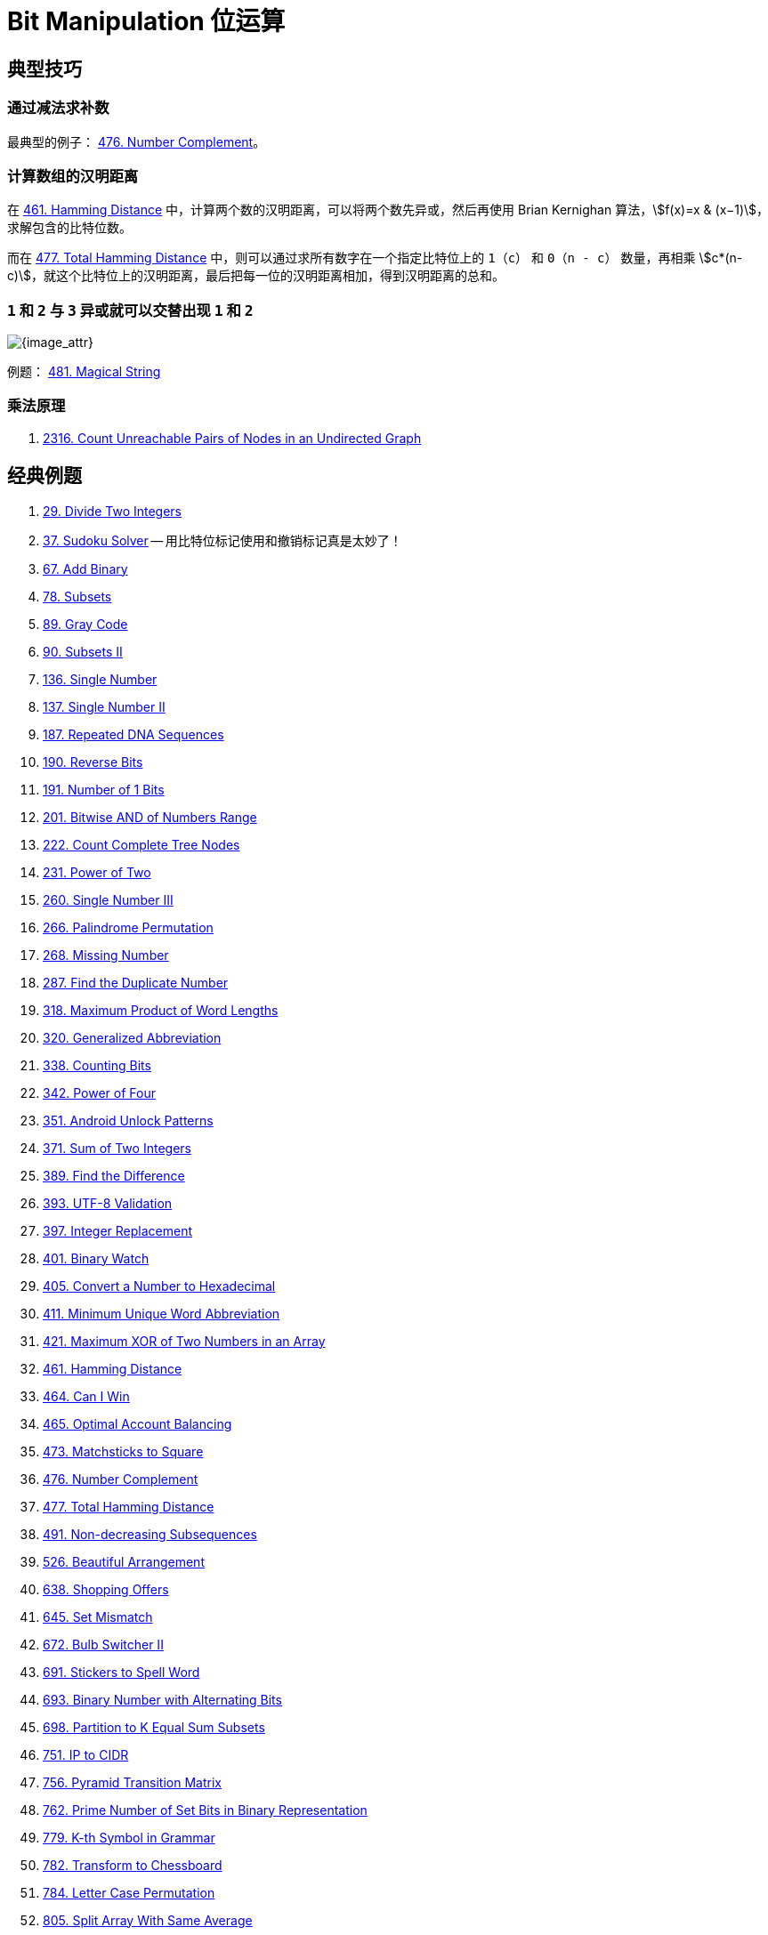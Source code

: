 [#0000-28-bit-manipulation]
= Bit Manipulation 位运算

== 典型技巧

=== 通过减法求补数

最典型的例子： xref:0476-number-complement.adoc[476. Number Complement]。

=== 计算数组的汉明距离

在 xref:0461-hamming-distance.adoc[461. Hamming Distance] 中，计算两个数的汉明距离，可以将两个数先异或，然后再使用 Brian Kernighan 算法，stem:[f(x)=x & (x−1)]，求解包含的比特位数。

而在 xref:0477-total-hamming-distance.adoc[477. Total Hamming Distance] 中，则可以通过求所有数字在一个指定比特位上的 `1`（`c`） 和 `0`（`n - c`） 数量，再相乘 stem:[c*(n-c)]，就这个比特位上的汉明距离，最后把每一位的汉明距离相加，得到汉明距离的总和。

=== `1` 和 `2` 与 `3` 异或就可以交替出现 `1` 和 `2`

image::images/0481-18.png[{image_attr}]

例题： xref:0481-magical-string.adoc[481. Magical String]

=== 乘法原理

. xref:2316-count-unreachable-pairs-of-nodes-in-an-undirected-graph.adoc[2316. Count Unreachable Pairs of Nodes in an Undirected Graph]

== 经典例题

. xref:0029-divide-two-integers.adoc[29. Divide Two Integers]
. xref:0037-sudoku-solver.adoc[37. Sudoku Solver] -- 用比特位标记使用和撤销标记真是太妙了！
. xref:0067-add-binary.adoc[67. Add Binary]
. xref:0078-subsets.adoc[78. Subsets]
. xref:0089-gray-code.adoc[89. Gray Code]
. xref:0090-subsets-ii.adoc[90. Subsets II]
. xref:0136-single-number.adoc[136. Single Number]
. xref:0137-single-number-ii.adoc[137. Single Number II]
. xref:0187-repeated-dna-sequences.adoc[187. Repeated DNA Sequences]
. xref:0190-reverse-bits.adoc[190. Reverse Bits]
. xref:0191-number-of-1-bits.adoc[191. Number of 1 Bits]
. xref:0201-bitwise-and-of-numbers-range.adoc[201. Bitwise AND of Numbers Range]
. xref:0222-count-complete-tree-nodes.adoc[222. Count Complete Tree Nodes]
. xref:0231-power-of-two.adoc[231. Power of Two]
. xref:0260-single-number-iii.adoc[260. Single Number III]
. xref:0266-palindrome-permutation.adoc[266. Palindrome Permutation]
. xref:0268-missing-number.adoc[268. Missing Number]
. xref:0287-find-the-duplicate-number.adoc[287. Find the Duplicate Number]
. xref:0318-maximum-product-of-word-lengths.adoc[318. Maximum Product of Word Lengths]
. xref:0320-generalized-abbreviation.adoc[320. Generalized Abbreviation]
. xref:0338-counting-bits.adoc[338. Counting Bits]
. xref:0342-power-of-four.adoc[342. Power of Four]
. xref:0351-android-unlock-patterns.adoc[351. Android Unlock Patterns]
. xref:0371-sum-of-two-integers.adoc[371. Sum of Two Integers]
. xref:0389-find-the-difference.adoc[389. Find the Difference]
. xref:0393-utf-8-validation.adoc[393. UTF-8 Validation]
. xref:0397-integer-replacement.adoc[397. Integer Replacement]
. xref:0401-binary-watch.adoc[401. Binary Watch]
. xref:0405-convert-a-number-to-hexadecimal.adoc[405. Convert a Number to Hexadecimal]
. xref:0411-minimum-unique-word-abbreviation.adoc[411. Minimum Unique Word Abbreviation]
. xref:0421-maximum-xor-of-two-numbers-in-an-array.adoc[421. Maximum XOR of Two Numbers in an Array]
. xref:0461-hamming-distance.adoc[461. Hamming Distance]
. xref:0464-can-i-win.adoc[464. Can I Win]
. xref:0465-optimal-account-balancing.adoc[465. Optimal Account Balancing]
. xref:0473-matchsticks-to-square.adoc[473. Matchsticks to Square]
. xref:0476-number-complement.adoc[476. Number Complement]
. xref:0477-total-hamming-distance.adoc[477. Total Hamming Distance]
. xref:0491-non-decreasing-subsequences.adoc[491. Non-decreasing Subsequences]
. xref:0526-beautiful-arrangement.adoc[526. Beautiful Arrangement]
. xref:0638-shopping-offers.adoc[638. Shopping Offers]
. xref:0645-set-mismatch.adoc[645. Set Mismatch]
. xref:0672-bulb-switcher-ii.adoc[672. Bulb Switcher II]
. xref:0691-stickers-to-spell-word.adoc[691. Stickers to Spell Word]
. xref:0693-binary-number-with-alternating-bits.adoc[693. Binary Number with Alternating Bits]
. xref:0698-partition-to-k-equal-sum-subsets.adoc[698. Partition to K Equal Sum Subsets]
. xref:0751-ip-to-cidr.adoc[751. IP to CIDR]
. xref:0756-pyramid-transition-matrix.adoc[756. Pyramid Transition Matrix]
. xref:0762-prime-number-of-set-bits-in-binary-representation.adoc[762. Prime Number of Set Bits in Binary Representation]
. xref:0779-k-th-symbol-in-grammar.adoc[779. K-th Symbol in Grammar]
. xref:0782-transform-to-chessboard.adoc[782. Transform to Chessboard]
. xref:0784-letter-case-permutation.adoc[784. Letter Case Permutation]
. xref:0805-split-array-with-same-average.adoc[805. Split Array With Same Average]
. xref:0810-chalkboard-xor-game.adoc[810. Chalkboard XOR Game]
. xref:0832-flipping-an-image.adoc[832. Flipping an Image]
. xref:0847-shortest-path-visiting-all-nodes.adoc[847. Shortest Path Visiting All Nodes]
. xref:0861-score-after-flipping-matrix.adoc[861. Score After Flipping Matrix]
. xref:0864-shortest-path-to-get-all-keys.adoc[864. Shortest Path to Get All Keys]
. xref:0868-binary-gap.adoc[868. Binary Gap]
. xref:0898-bitwise-ors-of-subarrays.adoc[898. Bitwise ORs of Subarrays]
. xref:0943-find-the-shortest-superstring.adoc[943. Find the Shortest Superstring]
. xref:0957-prison-cells-after-n-days.adoc[957. Prison Cells After N Days]
. xref:0980-unique-paths-iii.adoc[980. Unique Paths III]
. xref:0982-triples-with-bitwise-and-equal-to-zero.adoc[982. Triples with Bitwise AND Equal To Zero]
. xref:0995-minimum-number-of-k-consecutive-bit-flips.adoc[995. Minimum Number of K Consecutive Bit Flips]
. xref:0996-number-of-squareful-arrays.adoc[996. Number of Squareful Arrays]
. xref:1009-complement-of-base-10-integer.adoc[1009. Complement of Base 10 Integer]
. xref:1018-binary-prefix-divisible-by-5.adoc[1018. Binary Prefix Divisible By 5]
. xref:1066-campus-bikes-ii.adoc[1066. Campus Bikes II]
. xref:1125-smallest-sufficient-team.adoc[1125. Smallest Sufficient Team]
. xref:1177-can-make-palindrome-from-substring.adoc[1177. Can Make Palindrome from Substring]
. xref:1178-number-of-valid-words-for-each-puzzle.adoc[1178. Number of Valid Words for Each Puzzle]
. xref:1238-circular-permutation-in-binary-representation.adoc[1238. Circular Permutation in Binary Representation]
. xref:1239-maximum-length-of-a-concatenated-string-with-unique-characters.adoc[1239. Maximum Length of a Concatenated String with Unique Characters]
. xref:1255-maximum-score-words-formed-by-letters.adoc[1255. Maximum Score Words Formed by Letters]
. xref:1256-encode-number.adoc[1256. Encode Number]
. xref:1284-minimum-number-of-flips-to-convert-binary-matrix-to-zero-matrix.adoc[1284. Minimum Number of Flips to Convert Binary Matrix to Zero Matrix]
. xref:1310-xor-queries-of-a-subarray.adoc[1310. XOR Queries of a Subarray]
. xref:1318-minimum-flips-to-make-a-or-b-equal-to-c.adoc[1318. Minimum Flips to Make a OR b Equal to c]
. xref:1342-number-of-steps-to-reduce-a-number-to-zero.adoc[1342. Number of Steps to Reduce a Number to Zero]
. xref:1349-maximum-students-taking-exam.adoc[1349. Maximum Students Taking Exam]
. xref:1356-sort-integers-by-the-number-of-1-bits.adoc[1356. Sort Integers by The Number of 1 Bits]
. xref:1371-find-the-longest-substring-containing-vowels-in-even-counts.adoc[1371. Find the Longest Substring Containing Vowels in Even Counts]
. xref:1386-cinema-seat-allocation.adoc[1386. Cinema Seat Allocation]
. xref:1404-number-of-steps-to-reduce-a-number-in-binary-representation-to-one.adoc[1404. Number of Steps to Reduce a Number in Binary Representation to One]
. xref:1434-number-of-ways-to-wear-different-hats-to-each-other.adoc[1434. Number of Ways to Wear Different Hats to Each Other]
. xref:1442-count-triplets-that-can-form-two-arrays-of-equal-xor.adoc[1442. Count Triplets That Can Form Two Arrays of Equal XOR]
. xref:1457-pseudo-palindromic-paths-in-a-binary-tree.adoc[1457. Pseudo-Palindromic Paths in a Binary Tree]
. xref:1461-check-if-a-string-contains-all-binary-codes-of-size-k.adoc[1461. Check If a String Contains All Binary Codes of Size K]
. xref:1486-xor-operation-in-an-array.adoc[1486. XOR Operation in an Array]
. xref:1494-parallel-courses-ii.adoc[1494. Parallel Courses II]
. xref:1506-find-root-of-n-ary-tree.adoc[1506. Find Root of N-Ary Tree]
. xref:1521-find-a-value-of-a-mysterious-function-closest-to-target.adoc[1521. Find a Value of a Mysterious Function Closest to Target]
. xref:1525-number-of-good-ways-to-split-a-string.adoc[1525. Number of Good Ways to Split a String]
. xref:1542-find-longest-awesome-substring.adoc[1542. Find Longest Awesome Substring]
. xref:1558-minimum-numbers-of-function-calls-to-make-target-array.adoc[1558. Minimum Numbers of Function Calls to Make Target Array]
. xref:1595-minimum-cost-to-connect-two-groups-of-points.adoc[1595. Minimum Cost to Connect Two Groups of Points]
. xref:1601-maximum-number-of-achievable-transfer-requests.adoc[1601. Maximum Number of Achievable Transfer Requests]
. xref:1611-minimum-one-bit-operations-to-make-integers-zero.adoc[1611. Minimum One Bit Operations to Make Integers Zero]
. xref:1617-count-subtrees-with-max-distance-between-cities.adoc[1617. Count Subtrees With Max Distance Between Cities]
. xref:1655-distribute-repeating-integers.adoc[1655. Distribute Repeating Integers]
. xref:1659-maximize-grid-happiness.adoc[1659. Maximize Grid Happiness]
. xref:1680-concatenation-of-consecutive-binary-numbers.adoc[1680. Concatenation of Consecutive Binary Numbers]
. xref:1681-minimum-incompatibility.adoc[1681. Minimum Incompatibility]
. xref:1684-count-the-number-of-consistent-strings.adoc[1684. Count the Number of Consistent Strings]
. xref:1707-maximum-xor-with-an-element-from-array.adoc[1707. Maximum XOR With an Element From Array]
. xref:1720-decode-xored-array.adoc[1720. Decode XORed Array]
. xref:1723-find-minimum-time-to-finish-all-jobs.adoc[1723. Find Minimum Time to Finish All Jobs]
. xref:1734-decode-xored-permutation.adoc[1734. Decode XORed Permutation]
. xref:1738-find-kth-largest-xor-coordinate-value.adoc[1738. Find Kth Largest XOR Coordinate Value]
. xref:1755-closest-subsequence-sum.adoc[1755. Closest Subsequence Sum]
. xref:1763-longest-nice-substring.adoc[1763. Longest Nice Substring]
. xref:1787-make-the-xor-of-all-segments-equal-to-zero.adoc[1787. Make the XOR of All Segments Equal to Zero]
. xref:1799-maximize-score-after-n-operations.adoc[1799. Maximize Score After N Operations]
. xref:1803-count-pairs-with-xor-in-a-range.adoc[1803. Count Pairs With XOR in a Range]
. xref:1815-maximum-number-of-groups-getting-fresh-donuts.adoc[1815. Maximum Number of Groups Getting Fresh Donuts]
. xref:1829-maximum-xor-for-each-query.adoc[1829. Maximum XOR for Each Query]
. xref:1835-find-xor-sum-of-all-pairs-bitwise-and.adoc[1835. Find XOR Sum of All Pairs Bitwise AND]
. xref:1863-sum-of-all-subset-xor-totals.adoc[1863. Sum of All Subset XOR Totals]
. xref:1879-minimum-xor-sum-of-two-arrays.adoc[1879. Minimum XOR Sum of Two Arrays]
. xref:1908-game-of-nim.adoc[1908. Game of Nim]
. xref:1915-number-of-wonderful-substrings.adoc[1915. Number of Wonderful Substrings]
. xref:1930-unique-length-3-palindromic-subsequences.adoc[1930. Unique Length-3 Palindromic Subsequences]
. xref:1938-maximum-genetic-difference-query.adoc[1938. Maximum Genetic Difference Query]
. xref:1947-maximum-compatibility-score-sum.adoc[1947. Maximum Compatibility Score Sum]
. xref:1986-minimum-number-of-work-sessions-to-finish-the-tasks.adoc[1986. Minimum Number of Work Sessions to Finish the Tasks]
. xref:1994-the-number-of-good-subsets.adoc[1994. The Number of Good Subsets]
. xref:2002-maximum-product-of-the-length-of-two-palindromic-subsequences.adoc[2002. Maximum Product of the Length of Two Palindromic Subsequences]
. xref:2032-two-out-of-three.adoc[2032. Two Out of Three]
. xref:2035-partition-array-into-two-arrays-to-minimize-sum-difference.adoc[2035. Partition Array Into Two Arrays to Minimize Sum Difference]
. xref:2044-count-number-of-maximum-bitwise-or-subsets.adoc[2044. Count Number of Maximum Bitwise-OR Subsets]
. xref:2128-remove-all-ones-with-row-and-column-flips.adoc[2128. Remove All Ones With Row and Column Flips]
. xref:2135-count-words-obtained-after-adding-a-letter.adoc[2135. Count Words Obtained After Adding a Letter]
. xref:2151-maximum-good-people-based-on-statements.adoc[2151. Maximum Good People Based on Statements]
. xref:2152-minimum-number-of-lines-to-cover-points.adoc[2152. Minimum Number of Lines to Cover Points]
. xref:2157-groups-of-strings.adoc[2157. Groups of Strings]
. xref:2172-maximum-and-sum-of-array.adoc[2172. Maximum AND Sum of Array]
. xref:2174-remove-all-ones-with-row-and-column-flips-ii.adoc[2174. Remove All Ones With Row and Column Flips II]
. xref:2184-number-of-ways-to-build-sturdy-brick-wall.adoc[2184. Number of Ways to Build Sturdy Brick Wall]
. xref:2206-divide-array-into-equal-pairs.adoc[2206. Divide Array Into Equal Pairs]
. xref:2212-maximum-points-in-an-archery-competition.adoc[2212. Maximum Points in an Archery Competition]
. xref:2220-minimum-bit-flips-to-convert-number.adoc[2220. Minimum Bit Flips to Convert Number]
. xref:2247-maximum-cost-of-trip-with-k-highways.adoc[2247. Maximum Cost of Trip With K Highways]
. xref:2275-largest-combination-with-bitwise-and-greater-than-zero.adoc[2275. Largest Combination With Bitwise AND Greater Than Zero]
. xref:2305-fair-distribution-of-cookies.adoc[2305. Fair Distribution of Cookies]
. xref:2306-naming-a-company.adoc[2306. Naming a Company]
. xref:2317-maximum-xor-after-operations.adoc[2317. Maximum XOR After Operations ]
. xref:2322-minimum-score-after-removals-on-a-tree.adoc[2322. Minimum Score After Removals on a Tree]
. xref:2351-first-letter-to-appear-twice.adoc[2351. First Letter to Appear Twice]
. xref:2354-number-of-excellent-pairs.adoc[2354. Number of Excellent Pairs]
. xref:2397-maximum-rows-covered-by-columns.adoc[2397. Maximum Rows Covered by Columns]
. xref:2401-longest-nice-subarray.adoc[2401. Longest Nice Subarray]
. xref:2403-minimum-time-to-kill-all-monsters.adoc[2403. Minimum Time to Kill All Monsters]
. xref:2411-smallest-subarrays-with-maximum-bitwise-or.adoc[2411. Smallest Subarrays With Maximum Bitwise OR]
. xref:2419-longest-subarray-with-maximum-bitwise-and.adoc[2419. Longest Subarray With Maximum Bitwise AND]
. xref:2425-bitwise-xor-of-all-pairings.adoc[2425. Bitwise XOR of All Pairings]
. xref:2429-minimize-xor.adoc[2429. Minimize XOR]
. xref:2433-find-the-original-array-of-prefix-xor.adoc[2433. Find The Original Array of Prefix Xor]
. xref:2438-range-product-queries-of-powers.adoc[2438. Range Product Queries of Powers]
. xref:2505-bitwise-or-of-all-subsequence-sums.adoc[2505. Bitwise OR of All Subsequence Sums]
. xref:2506-count-pairs-of-similar-strings.adoc[2506. Count Pairs Of Similar Strings]
. xref:2527-find-xor-beauty-of-array.adoc[2527. Find Xor-Beauty of Array]
. xref:2546-apply-bitwise-operations-to-make-strings-equal.adoc[2546. Apply Bitwise Operations to Make Strings Equal]
. xref:2564-substring-xor-queries.adoc[2564. Substring XOR Queries]
. xref:2568-minimum-impossible-or.adoc[2568. Minimum Impossible OR]
. xref:2571-minimum-operations-to-reduce-an-integer-to-0.adoc[2571. Minimum Operations to Reduce an Integer to 0]
. xref:2572-count-the-number-of-square-free-subsets.adoc[2572. Count the Number of Square-Free Subsets]
. xref:2588-count-the-number-of-beautiful-subarrays.adoc[2588. Count the Number of Beautiful Subarrays]
. xref:2595-number-of-even-and-odd-bits.adoc[2595. Number of Even and Odd Bits]
. xref:2657-find-the-prefix-common-array-of-two-arrays.adoc[2657. Find the Prefix Common Array of Two Arrays]
. xref:2680-maximum-or.adoc[2680. Maximum OR]
. xref:2683-neighboring-bitwise-xor.adoc[2683. Neighboring Bitwise XOR]
. xref:2708-maximum-strength-of-a-group.adoc[2708. Maximum Strength of a Group]
. xref:2732-find-a-good-subset-of-the-matrix.adoc[2732. Find a Good Subset of the Matrix]
. xref:2741-special-permutations.adoc[2741. Special Permutations]
. xref:2749-minimum-operations-to-make-the-integer-zero.adoc[2749. Minimum Operations to Make the Integer Zero]
. xref:2791-count-paths-that-can-form-a-palindrome-in-a-tree.adoc[2791. Count Paths That Can Form a Palindrome in a Tree]
. xref:2802-find-the-k-th-lucky-number.adoc[2802. Find The K-th Lucky Number]
. xref:2835-minimum-operations-to-form-subsequence-with-target-sum.adoc[2835. Minimum Operations to Form Subsequence With Target Sum]
. xref:2836-maximize-value-of-function-in-a-ball-passing-game.adoc[2836. Maximize Value of Function in a Ball Passing Game]
. xref:2857-count-pairs-of-points-with-distance-k.adoc[2857. Count Pairs of Points With Distance k]
. xref:2859-sum-of-values-at-indices-with-k-set-bits.adoc[2859. Sum of Values at Indices With K Set Bits]
. xref:2869-minimum-operations-to-collect-elements.adoc[2869. Minimum Operations to Collect Elements]
. xref:2871-split-array-into-maximum-number-of-subarrays.adoc[2871. Split Array Into Maximum Number of Subarrays]
. xref:2897-apply-operations-on-array-to-maximize-sum-of-squares.adoc[2897. Apply Operations on Array to Maximize Sum of Squares]
. xref:2917-find-the-k-or-of-an-array.adoc[2917. Find the K-or of an Array]
. xref:2920-maximum-points-after-collecting-coins-from-all-nodes.adoc[2920. Maximum Points After Collecting Coins From All Nodes]
. xref:2932-maximum-strong-pair-xor-i.adoc[2932. Maximum Strong Pair XOR I]
. xref:2935-maximum-strong-pair-xor-ii.adoc[2935. Maximum Strong Pair XOR II]
. xref:2939-maximum-xor-product.adoc[2939. Maximum Xor Product]
. xref:2959-number-of-possible-sets-of-closing-branches.adoc[2959. Number of Possible Sets of Closing Branches]
. xref:2980-check-if-bitwise-or-has-trailing-zeros.adoc[2980. Check if Bitwise OR Has Trailing Zeros]
. xref:2992-number-of-self-divisible-permutations.adoc[2992. Number of Self-Divisible Permutations]
. xref:2997-minimum-number-of-operations-to-make-array-xor-equal-to-k.adoc[2997. Minimum Number of Operations to Make Array XOR Equal to K]
. xref:3003-maximize-the-number-of-partitions-after-operations.adoc[3003. Maximize the Number of Partitions After Operations]
. xref:3007-maximum-number-that-sum-of-the-prices-is-less-than-or-equal-to-k.adoc[3007. Maximum Number That Sum of the Prices Is Less Than or Equal to K]
. xref:3011-find-if-array-can-be-sorted.adoc[3011. Find if Array Can Be Sorted]
. xref:3022-minimize-or-of-remaining-elements-using-operations.adoc[3022. Minimize OR of Remaining Elements Using Operations]
. xref:3064-guess-the-number-using-bitwise-questions-i.adoc[3064. Guess the Number Using Bitwise Questions I]
. xref:3068-find-the-maximum-sum-of-node-values.adoc[3068. Find the Maximum Sum of Node Values]
. xref:3094-guess-the-number-using-bitwise-questions-ii.adoc[3094. Guess the Number Using Bitwise Questions II]
. xref:3095-shortest-subarray-with-or-at-least-k-i.adoc[3095. Shortest Subarray With OR at Least K I]
. xref:3097-shortest-subarray-with-or-at-least-k-ii.adoc[3097. Shortest Subarray With OR at Least K II]
. xref:3108-minimum-cost-walk-in-weighted-graph.adoc[3108. Minimum Cost Walk in Weighted Graph]
. xref:3116-kth-smallest-amount-with-single-denomination-combination.adoc[3116. Kth Smallest Amount With Single Denomination Combination]
. xref:3117-minimum-sum-of-values-by-dividing-array.adoc[3117. Minimum Sum of Values by Dividing Array]
. xref:3133-minimum-array-end.adoc[3133. Minimum Array End]
. xref:3141-maximum-hamming-distances.adoc[3141. Maximum Hamming Distances]
. xref:3145-find-products-of-elements-of-big-array.adoc[3145. Find Products of Elements of Big Array]
. xref:3149-find-the-minimum-cost-array-permutation.adoc[3149. Find the Minimum Cost Array Permutation]
. xref:3154-find-number-of-ways-to-reach-the-k-th-stair.adoc[3154. Find Number of Ways to Reach the K-th Stair]
. xref:3158-find-the-xor-of-numbers-which-appear-twice.adoc[3158. Find the XOR of Numbers Which Appear Twice]
. xref:3171-find-subarray-with-bitwise-or-closest-to-k.adoc[3171. Find Subarray With Bitwise OR Closest to K]
. xref:3173-bitwise-or-of-adjacent-elements.adoc[3173. Bitwise OR of Adjacent Elements]
. xref:3181-maximum-total-reward-using-operations-ii.adoc[3181. Maximum Total Reward Using Operations II]
. xref:3191-minimum-operations-to-make-binary-array-elements-equal-to-one-i.adoc[3191. Minimum Operations to Make Binary Array Elements Equal to One I]
. xref:3199-count-triplets-with-even-xor-set-bits-i.adoc[3199. Count Triplets with Even XOR Set Bits I]
. xref:3209-number-of-subarrays-with-and-value-of-k.adoc[3209. Number of Subarrays With AND Value of K]
. xref:3211-generate-binary-strings-without-adjacent-zeros.adoc[3211. Generate Binary Strings Without Adjacent Zeros]
. xref:3215-count-triplets-with-even-xor-set-bits-ii.adoc[3215. Count Triplets with Even XOR Set Bits II]
. xref:3226-number-of-bit-changes-to-make-two-integers-equal.adoc[3226. Number of Bit Changes to Make Two Integers Equal]
. xref:3276-select-cells-in-grid-with-maximum-score.adoc[3276. Select Cells in Grid With Maximum Score]
. xref:3283-maximum-number-of-moves-to-kill-all-pawns.adoc[3283. Maximum Number of Moves to Kill All Pawns]
. xref:3287-find-the-maximum-sequence-value-of-array.adoc[3287. Find the Maximum Sequence Value of Array]
. xref:3304-find-the-k-th-character-in-string-game-i.adoc[3304. Find the K-th Character in String Game I]
. xref:3307-find-the-k-th-character-in-string-game-ii.adoc[3307. Find the K-th Character in String Game II]
. xref:3309-maximum-possible-number-by-binary-concatenation.adoc[3309. Maximum Possible Number by Binary Concatenation]
. xref:3314-construct-the-minimum-bitwise-array-i.adoc[3314. Construct the Minimum Bitwise Array I]
. xref:3315-construct-the-minimum-bitwise-array-ii.adoc[3315. Construct the Minimum Bitwise Array II]
. xref:3344-maximum-sized-array.adoc[3344. Maximum Sized Array]
. xref:3370-smallest-number-with-all-set-bits.adoc[3370. Smallest Number With All Set Bits]
. xref:3376-minimum-time-to-break-locks-i.adoc[3376. Minimum Time to Break Locks I]
. xref:3393-count-paths-with-the-given-xor-value.adoc[3393. Count Paths With the Given XOR Value]
. xref:3435-frequencies-of-shortest-supersequences.adoc[3435. Frequencies of Shortest Supersequences]
. xref:3444-minimum-increments-for-target-multiples-in-an-array.adoc[3444. Minimum Increments for Target Multiples in an Array]
. xref:3495-minimum-operations-to-make-array-elements-zero.adoc[3495. Minimum Operations to Make Array Elements Zero]
. xref:3513-number-of-unique-xor-triplets-i.adoc[3513. Number of Unique XOR Triplets I]
. xref:3514-number-of-unique-xor-triplets-ii.adoc[3514. Number of Unique XOR Triplets II]
. xref:3530-maximum-profit-from-valid-topological-order-in-dag.adoc[3530. Maximum Profit from Valid Topological Order in DAG]
. xref:3533-concatenated-divisibility.adoc[3533. Concatenated Divisibility]


== 参考资料

. https://leetcode.cn/discuss/post/3571304/cong-ji-he-lun-dao-wei-yun-suan-chang-ji-enve/[分享｜从集合论到位运算，常见位运算技巧分类总结！^]
